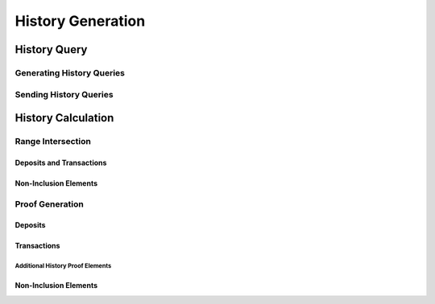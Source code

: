 ##################
History Generation
##################

*************
History Query
*************

Generating History Queries
==========================

Sending History Queries
=======================

*******************
History Calculation
*******************

Range Intersection
==================

Deposits and Transactions
-------------------------

Non-Inclusion Elements
----------------------

Proof Generation
================

Deposits
--------

Transactions
------------

Additional History Proof Elements
^^^^^^^^^^^^^^^^^^^^^^^^^^^^^^^^^

Non-Inclusion Elements
----------------------

